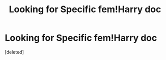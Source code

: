 #+TITLE: Looking for Specific fem!Harry doc

* Looking for Specific fem!Harry doc
:PROPERTIES:
:Score: 1
:DateUnix: 1454852982.0
:DateShort: 2016-Feb-07
:FlairText: Request
:END:
[deleted]

